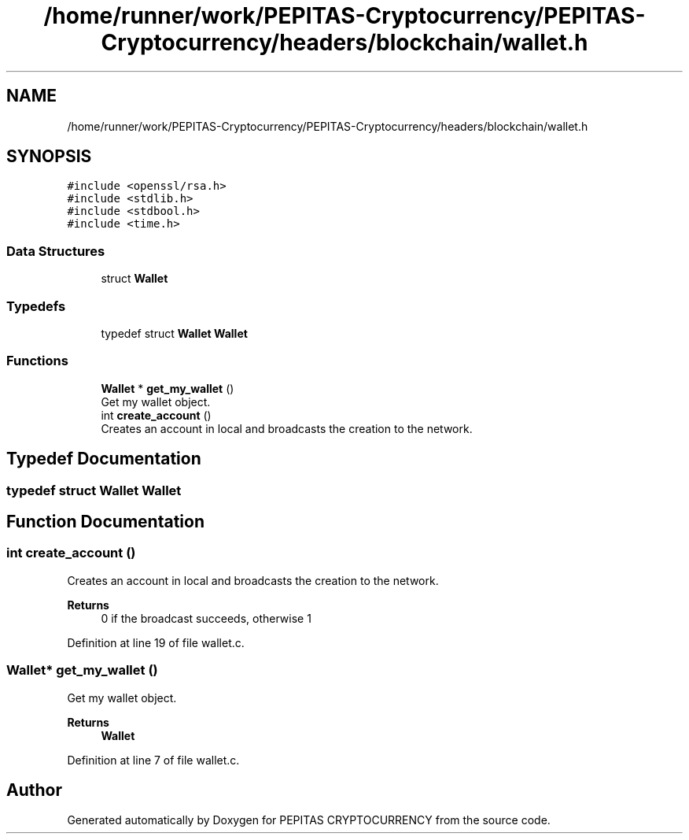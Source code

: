 .TH "/home/runner/work/PEPITAS-Cryptocurrency/PEPITAS-Cryptocurrency/headers/blockchain/wallet.h" 3 "Sun May 9 2021" "PEPITAS CRYPTOCURRENCY" \" -*- nroff -*-
.ad l
.nh
.SH NAME
/home/runner/work/PEPITAS-Cryptocurrency/PEPITAS-Cryptocurrency/headers/blockchain/wallet.h
.SH SYNOPSIS
.br
.PP
\fC#include <openssl/rsa\&.h>\fP
.br
\fC#include <stdlib\&.h>\fP
.br
\fC#include <stdbool\&.h>\fP
.br
\fC#include <time\&.h>\fP
.br

.SS "Data Structures"

.in +1c
.ti -1c
.RI "struct \fBWallet\fP"
.br
.in -1c
.SS "Typedefs"

.in +1c
.ti -1c
.RI "typedef struct \fBWallet\fP \fBWallet\fP"
.br
.in -1c
.SS "Functions"

.in +1c
.ti -1c
.RI "\fBWallet\fP * \fBget_my_wallet\fP ()"
.br
.RI "Get my wallet object\&. "
.ti -1c
.RI "int \fBcreate_account\fP ()"
.br
.RI "Creates an account in local and broadcasts the creation to the network\&. "
.in -1c
.SH "Typedef Documentation"
.PP 
.SS "typedef struct \fBWallet\fP \fBWallet\fP"

.SH "Function Documentation"
.PP 
.SS "int create_account ()"

.PP
Creates an account in local and broadcasts the creation to the network\&. 
.PP
\fBReturns\fP
.RS 4
0 if the broadcast succeeds, otherwise 1 
.RE
.PP

.PP
Definition at line 19 of file wallet\&.c\&.
.SS "\fBWallet\fP* get_my_wallet ()"

.PP
Get my wallet object\&. 
.PP
\fBReturns\fP
.RS 4
\fBWallet\fP 
.RE
.PP

.PP
Definition at line 7 of file wallet\&.c\&.
.SH "Author"
.PP 
Generated automatically by Doxygen for PEPITAS CRYPTOCURRENCY from the source code\&.
